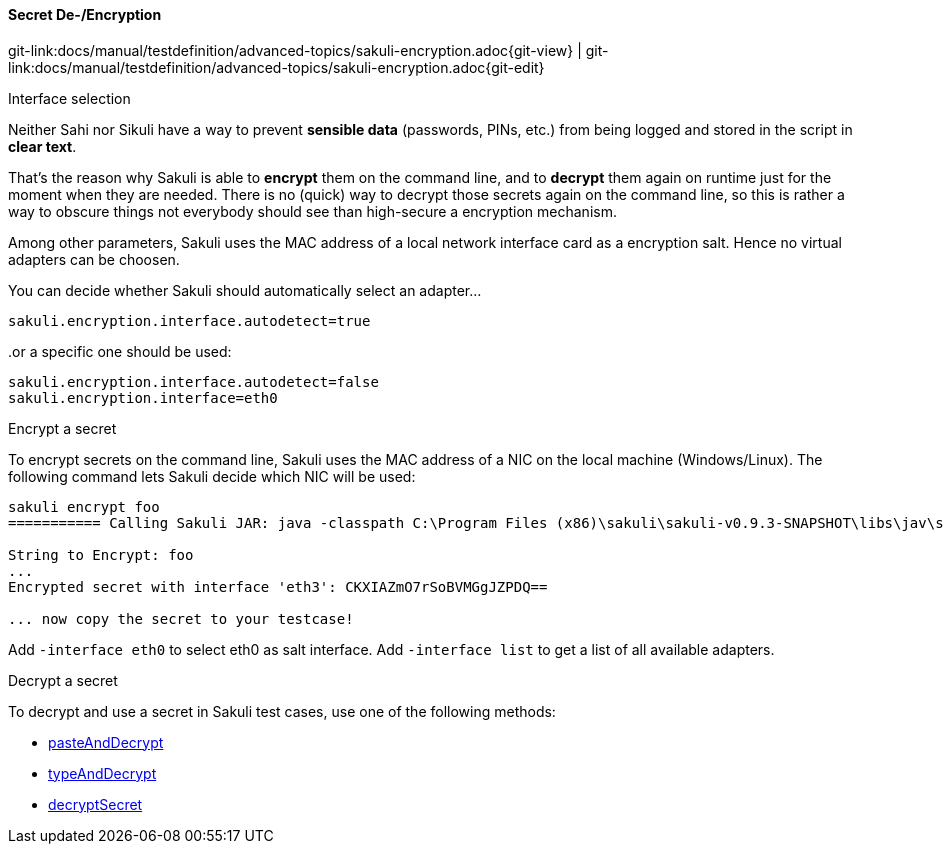 ==== Secret De-/Encryption
[#git-edit-section]
:page-path: docs/manual/testdefinition/advanced-topics/sakuli-encryption.adoc
git-link:{page-path}{git-view} | git-link:{page-path}{git-edit}

.Interface selection

Neither Sahi nor Sikuli have a way to prevent *sensible data* (passwords, PINs, etc.) from being logged and stored in the script in *clear text*.

That's the reason why Sakuli is able to *encrypt* them on the command line, and to *decrypt* them again on runtime just for the moment when they are needed. There is no (quick) way to decrypt those secrets again on the command line, so this is rather a way to obscure things not everybody should see than high-secure a encryption mechanism.

Among other parameters, Sakuli uses the MAC address of a local network interface card as a encryption salt. Hence no virtual adapters can be choosen.

You can decide whether Sakuli should automatically select an adapter…

[source,properties]
----
sakuli.encryption.interface.autodetect=true
----

..or a specific one should be used:

[source,properties]
----
sakuli.encryption.interface.autodetect=false
sakuli.encryption.interface=eth0
----


.Encrypt a secret

To encrypt secrets on the command line, Sakuli uses the MAC address of a NIC on the local machine (Windows/Linux). The following command lets Sakuli decide which NIC will be used:

[source,bash]
----
sakuli encrypt foo
=========== Calling Sakuli JAR: java -classpath C:\Program Files (x86)\sakuli\sakuli-v0.9.3-SNAPSHOT\libs\jav\sakuli.jar;C:\Program Files (x86)\sakuli\sakuli-v0.9.3-SNAPSHOT\libs\java\* org.sakuli.starter.SakuliStarter --sakuli_home C:\Program Files (x86)\sakuli\sakuli-v0.9.3-SNAPSHOT --encrypt foo ===========

String to Encrypt: foo
...
Encrypted secret with interface 'eth3': CKXIAZmO7rSoBVMGgJZPDQ==

... now copy the secret to your testcase!
----

Add `-interface eth0` to select eth0 as salt interface. Add `-interface list` to get a list of all available adapters.

.Decrypt a secret

To decrypt and use a secret in Sakuli test cases, use one of the following methods:

//TODO update links
* link:./api/sakuli_Environment.md#pasteanddecrypttext[pasteAndDecrypt]
* link:./api/sakuli_Environment.md#typeanddecrypttext-optmodifiers[typeAndDecrypt]
* link:./api/sakuli_Environment.md#decryptsecretsecret[decryptSecret]
